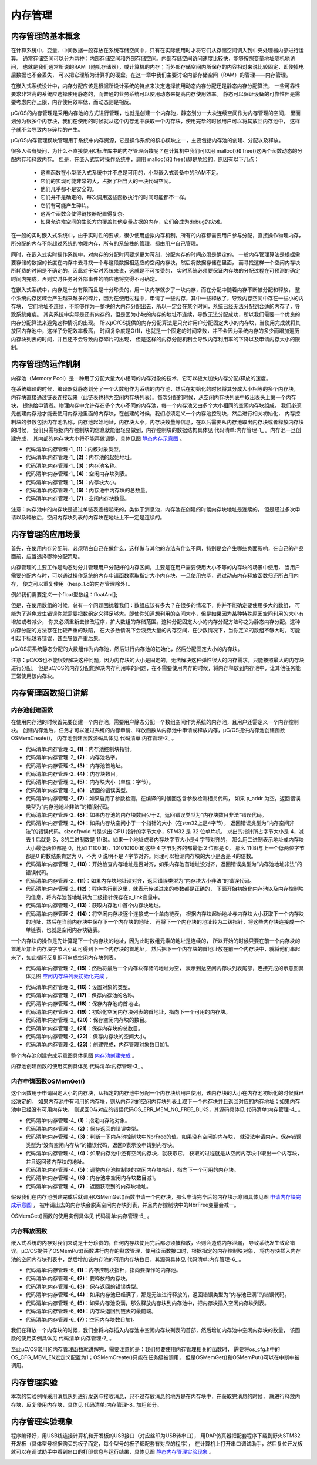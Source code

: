 .. vim: syntax=rst

内存管理
===========

内存管理的基本概念
~~~~~~~~~~~~~~~~~~~~~~~~~

在计算系统中，变量、中间数据一般存放在系统存储空间中，只有在实际使用时才将它们从存储空间调入到中央处理器内部进行运算。
通常存储空间可以分为两种：内部存储空间和外部存储空间。内部存储空间访问速度比较快，能够按照变量地址随机地访问，
也就是我们通常所说的RAM（随机存储器），或计算机的内存；而外部存储空间内所保存的内容相对来说比较固定，即使掉电后数据也不会丢失，
可以把它理解为计算机的硬盘。在这一章中我们主要讨论内部存储空间（RAM）的管理——内存管理。

在嵌入式系统设计中，内存分配应该是根据所设计系统的特点来决定选择使用动态内存分配还是静态内存分配算法，
一些可靠性要求非常高的系统应选择使用静态的，而普通的业务系统可以使用动态来提高内存使用效率。
静态可以保证设备的可靠性但是需要考虑内存上限，内存使用效率低，而动态则是相反。

μC/OS的内存管理是采用内存池的方式进行管理，也就是创建一个内存池，静态划分一大块连续空间作为内存管理的空间，
里面划分为很多个内存块，我们在使用的时候就从这个内存池中获取一个内存块，使用完毕的时候用户可以将其放回内存池中，
这样子就不会导致内存碎片的产生。

μC/OS内存管理模块管理用于系统中内存资源，它是操作系统的核心模块之一，主要包括内存池的创建、分配以及释放。

很多人会有疑问，为什么不直接使用C标准库中的内存管理函数呢？在计算机中我们可以用 malloc()和 free()这两个函数动态的分配内存和释放内存。
但是，在嵌入式实时操作系统中，调用 malloc()和 free()却是危险的，原因有以下几点：

    -  这些函数在小型嵌入式系统中并不总是可用的，小型嵌入式设备中的RAM不足。

    -  它们的实现可能非常的大，占据了相当大的一块代码空间。

    -  他们几乎都不是安全的。

    -  它们并不是确定的，每次调用这些函数执行的时间可能都不一样。

    -  它们有可能产生碎片。

    -  这两个函数会使得链接器配置得复杂。

    -  如果允许堆空间的生长方向覆盖其他变量占据的内存，它们会成为debug的灾难。

在一般的实时嵌入式系统中，由于实时性的要求，很少使用虚拟内存机制。所有的内存都需要用户参与分配，直接操作物理内存，
所分配的内存不能超过系统的物理内存，所有的系统栈的管理，都由用户自己管理。

同时，在嵌入式实时操作系统中，对内存的分配时间要求更为苛刻，分配内存的时间必须是确定的。
一般内存管理算法是根据需要存储的数据的长度在内存中去寻找一个与这段数据相适应的空闲内存块，然后将数据存储在里面，
而寻找这样一个空闲内存块所耗费的时间是不确定的，因此对于实时系统来说，这就是不可接受的，
实时系统必须要保证内存块的分配过程在可预测的确定时间内完成，否则实时任务对外部事件的响应也将变得不可确定。

在嵌入式系统中，内存是十分有限而且是十分珍贵的，用一块内存就少了一块内存，而在分配中随着内存不断被分配和释放，
整个系统内存区域会产生越来越多的碎片，因为在使用过程中，申请了一些内存，其中一些释放了，导致内存空间中存在一些小的内存块，
它们地址不连续，不能够作为一整块的大内存分配出去，所以一定会在某个时间，系统已经无法分配到合适的内存了，导致系统瘫痪。
其实系统中实际是还有内存的，但是因为小块的内存的地址不连续，导致无法分配成功，所以我们需要一个优良的内存分配算法来避免这种情况的出现。
所以μC/OS提供的内存分配算法是只允许用户分配固定大小的内存块，当使用完成就将其放回内存池中，这样子分配效率极高，
时间复杂度是O(1)，也就是一个固定的时间常数，并不会因为系统内存的多少而增加遍历内存块列表的时间，并且还不会导致内存碎片的出现，
但是这样的内存分配机制会导致内存利用率的下降以及申请内存大小的限制。

内存管理的运作机制
~~~~~~~~~~~~~~~~~~~~~~~~~

内存池（Memory Pool）是一种用于分配大量大小相同的内存对象的技术，它可以极大加快内存分配/释放的速度。

在系统编译的时候，编译器就静态划分了一个大数组作为系统的内存池，然后在初始化的时候将其分成大小相等的多个内存块，
内存块直接通过链表连接起来（此链表也称为空闲内存块列表）。每次分配的时候，从空闲内存块列表中取出表头上第一个内存块，
提供给申请者。物理内存中允许存在多个大小不同的内存池，每一个内存池又由多个大小相同的空闲内存块组成。
我们必须先创建内存池才能去使用内存池里面的内存块，在创建的时候，我们必须定义一个内存池控制块，然后进行相关初始化，
内存控制块的参数包括内存池名称，内存池起始地址，内存块大小，内存块数量等信息，在以后需要从内存池取出内存块或者释放内存块的时候，
我们只需根据内存控制块的信息就能很轻易做到，内存控制块的数据结构具体见 代码清单:内存管理-1_ 。内存池一旦创建完成，
其内部的内存块大小将不能再做调整，具体见图 静态内存示意图_ 。

.. code-block:: c
    :caption: 代码清单:内存管理-1内存控制块数据结构
    :name: 代码清单:内存管理-1
    :linenos:

    struct os_mem
    {
        OS_OBJ_TYPE          Type;		(1)
        void                *AddrPtr;		(2)
        CPU_CHAR            *NamePtr;		(3)
        void                *FreeListPtr;	(4)
        OS_MEM_SIZE          BlkSize;		(5)
        OS_MEM_QTY           NbrMax;		(6)
        OS_MEM_QTY           NbrFree;		(7)
    #if OS_CFG_DBG_EN > 0u
        OS_MEM              *DbgPrevPtr;
        OS_MEM              *DbgNextPtr;
    #endif
    };


-   代码清单:内存管理-1_  **(1)**\ ：内核对象类型。

-   代码清单:内存管理-1_   **(2)**\ ：内存池的起始地址。

-   代码清单:内存管理-1_   **(3)**\ ：内存池名称。

-   代码清单:内存管理-1_   **(4)**\ ：空闲内存块列表。

-   代码清单:内存管理-1_   **(5)**\ ：内存块大小。

-   代码清单:内存管理-1_   **(6)**\ ：内存池中内存块的总数量。

-   代码清单:内存管理-1_   **(7)**\ ：空闲内存块数量。


.. image:: media/memory_management/memory002.png
   :align: center
   :name: 静态内存示意图
   :alt: 静态内存示意图



注意：内存池中的内存块是通过单链表连接起来的，类似于消息池，内存池在创建的时候内存块地址是连续的，
但是经过多次申请以及释放后，空闲内存块列表的内存块在地址上不一定是连续的。

内存管理的应用场景
~~~~~~~~~~~~~~~~~~~~~~~~~

首先，在使用内存分配前，必须明白自己在做什么，这样做与其他的方法有什么不同，特别是会产生哪些负面影响，在自己的产品面前，应当选择哪种分配策略。

内存管理的主要工作是动态划分并管理用户分配好的内存区间，主要是在用户需要使用大小不等的内存块的场景中使用，
当用户需要分配内存时，可以通过操作系统的内存申请函数索取指定大小内存块，一旦使用完毕，通过动态内存释放函数归还所占用内存，
使之可以重复使用（heap_1.c的内存管理除外）。

例如我们需要定义一个float型数组：floatArr[];

但是，在使用数组的时候，总有一个问题困扰着我们：数组应该有多大？在很多的情况下，你并不能确定要使用多大的数组，
可能为了避免发生错误你就需要把数组定义得足够大。即使你知道想利用的空间大小，但是如果因为某种特殊原因空间利用的大小有增加或者减少，
你又必须重新去修改程序，扩大数组的存储范围。这种分配固定大小的内存分配方法称之为静态内存分配。这种内存分配的方法存在比较严重的缺陷，
在大多数情况下会浪费大量的内存空间，在少数情况下，当你定义的数组不够大时，可能引起下标越界错误，甚至导致严重后果。

μC/OS将系统静态分配的大数组作为内存池，然后进行内存池的初始化，然后分配固定大小的内存块。

注意：μC/OS也不能很好解决这种问题，因为内存块的大小是固定的，无法解决这种弹性很大的内存需求，只能按照最大的内存块进行分配。
但是μC/OS的内存分配能解决内存利用率的问题，在不需要使用内存的时候，将内存释放到内存池中，让其他任务能正常使用该内存块。

内存管理函数接口讲解
~~~~~~~~~~~~~~~~~~~~~~~~~~~~~~

内存池创建函数
^^^^^^^^^^^^^^^^^^^

在使用内存池的时候首先要创建一个内存池，需要用户静态分配一个数组空间作为系统的内存池，且用户还需定义一个内存控制块。
创建内存池后，任务才可以通过系统的内存申请、释放函数从内存池中申请或释放内存，μC/OS提供内存池创建函数OSMemCreate()，
内存池创建函数源码具体见 代码清单:内存管理-2_ 。

.. code-block:: c
    :caption: 代码清单:内存管理-2静态内存创建函数rt_mp_create()源码
    :name: 代码清单:内存管理-2
    :linenos:

    void  OSMemCreate (OS_MEM       *p_mem,    	(1)	//内存池控制块
                    CPU_CHAR     *p_name,   	(2)	//命名内存池
    void         *p_addr,   	(3)	//内存池首地址
                    OS_MEM_QTY    n_blks,   	(4)	//内存块数目
                    OS_MEM_SIZE   blk_size, 	(5)	//内存块大小（单位：字节）
                    OS_ERR       *p_err)    	(6)	//返回错误类型
    {
    #if OS_CFG_ARG_CHK_EN > 0u
        CPU_DATA       align_msk;
    #endif
        OS_MEM_QTY     i;
        OS_MEM_QTY     loops;
        CPU_INT08U    *p_blk;
    void         **p_link;               //二级指针，存放指针的指针
        CPU_SR_ALLOC(); //使用到临界段（在关/开中断时）时必须用到该宏，该宏声明和
    //定义一个局部变量，用于保存关中断前的 CPU 状态寄存器
    // SR（临界段关中断只需保存SR），开中断时将该值还原。

    #ifdef OS_SAFETY_CRITICAL//如果启用了安全检测
    if (p_err == (OS_ERR *)0)            //如果错误类型实参为空
        {
            OS_SAFETY_CRITICAL_EXCEPTION();  //执行安全检测异常函数
    return;                          //返回，停止执行
        }
    #endif

    #ifdef OS_SAFETY_CRITICAL_IEC61508//如果启用了安全关键
    if (OSSafetyCriticalStartFlag == DEF_TRUE)
        {
            *p_err = OS_ERR_ILLEGAL_CREATE_RUN_TIME;//错误类型为“非法创建内核对象”
    return;                                  //返回，停止执行
        }
    #endif

    #if OS_CFG_CALLED_FROM_ISR_CHK_EN > 0u//如果启用了中断中非法调用检测
    if (OSIntNestingCtr > (OS_NESTING_CTR)0)   //如果该函数是在中断中被调用
        {
            *p_err = OS_ERR_MEM_CREATE_ISR;         //错误类型为“在中断中创建对象”
    return;                                //返回，停止执行
        }
    #endif

    #if OS_CFG_ARG_CHK_EN > 0u//如果启用了参数检测
    if (p_addr == (void *)0)                (7)//如果 p_addr 为空
        {
            *p_err   = OS_ERR_MEM_INVALID_P_ADDR;    //错误类型为“内存池地址非法”
    return;                                        //返回，停止执行
        }
    if (n_blks < (OS_MEM_QTY)2)             (8)//如果内存池的内存块数目少于2
        {
            *p_err = OS_ERR_MEM_INVALID_BLKS;         //错误类型为“内存块数目非法”
    return;                                        //返回，停止执行
        }
    if (blk_size <sizeof(void *))          (9)//如果内存块空间小于指针的
        {
            *p_err = OS_ERR_MEM_INVALID_SIZE;          //错误类型为“内存空间非法”
    return;                                        //返回，停止执行
        }
        align_msk = sizeof(void *) - 1u;        (10)//开始检查内存地址是否对齐
    if (align_msk > 0u)
        {
    if (((CPU_ADDR)p_addr & align_msk) != 0u)  //如果首地址没对齐
            {
                *p_err = OS_ERR_MEM_INVALID_P_ADDR;   //错误类型为“内存池地址非法”
    return;                                    //返回，停止执行
            }
    if ((blk_size & align_msk) != 0u)   (11)//如果内存块地址没对齐
            {
                *p_err = OS_ERR_MEM_INVALID_SIZE;     //错误类型为“内存块大小非法”
    return;                                    //返回，停止执行
            }
        }
    #endif
    /* 将空闲内存块串联成一个单向链表 */
        p_link = (void **)p_addr;              (12)//内存池首地址转为二级指针
        p_blk  = (CPU_INT08U *)p_addr;         (13)//首个内存块地址
        loops  = n_blks - 1u;
    for (i = 0u; i < loops; i++)           (14)//将内存块逐个串成单向链表
        {
            p_blk +=  blk_size;                            //下一内存块地址
            *p_link = (void  *)p_blk;
    //在当前内存块保存下一个内存块地址
            p_link = (void **)(void *)p_blk;
    //下一个内存块的地址转为二级指针
        }
        *p_link             = (void *)0;       (15)//最后一个内存块指向空

        OS_CRITICAL_ENTER();                             //进入临界段
        p_mem->Type        = OS_OBJ_TYPE_MEM;  (16)//设置对象的类型
        p_mem->NamePtr     = p_name;           (17)//保存内存池的命名
        p_mem->AddrPtr     = p_addr;           (18)//存储内存池的首地址
        p_mem->FreeListPtr = p_addr;           (19)//初始化空闲内存块池的首地址
        p_mem->NbrFree     = n_blks;          (20)//存储空闲内存块的数目
        p_mem->NbrMax      = n_blks;           (21)//存储内存块的总数目
        p_mem->BlkSize     = blk_size;         (22)//存储内存块的空间大小

    #if OS_CFG_DBG_EN > 0u//如果启用了调试代码和变量
        OS_MemDbgListAdd(p_mem);      //将内存管理对象插入内存管理双向调试列表
    #endif

        OSMemQty++;             (23)//内存管理对象数目加1

        OS_CRITICAL_EXIT_NO_SCHED();  //退出临界段（无调度）
        *p_err = OS_ERR_NONE;          //错误类型为“无错误”
    }


-   代码清单:内存管理-2_   **(1)**\ ：内存池控制块指针。

-   代码清单:内存管理-2_   **(2)**\ ：内存池名字。

-   代码清单:内存管理-2_   **(3)**\ ：内存池首地址。

-   代码清单:内存管理-2_   **(4)**\ ：内存块数目。

-   代码清单:内存管理-2_   **(5)**\ ：内存块大小（单位：字节）。

-   代码清单:内存管理-2_   **(6)**\ ：返回的错误类型。

-   代码清单:内存管理-2_   **(7)**\ ：如果启用了参数检测，在编译的时候回包含参数检测相关代码，
    如果 p_addr 为空，返回错误类型为“内存池地址非法”的错误代码。

-   代码清单:内存管理-2_   **(8)**\ ：如果内存池的内存块数目少于2，返回错误类型为“内存块数目非法”错误代码。

-   代码清单:内存管理-2_   **(9)**\ ：如果内存块空间小于一个指针的大小（在stm32上是4字节），
    返回错误类型为“内存空间非法”的错误代码。sizeof(void \*)是求出 CPU 指针的字节大小，STM32 是 32 位单片机，
    求出的指针所占字节大小是 4，减去 1 后就是 3，3的二进制数是 11(B)。如果一个地址或者内存块字节大小是4 字节对齐的，
    那么用二进制表示地址或内存块大小最低两位都是 0，比如 11100(B)、101010100(B)这些 4 字节对齐的都最低 2 位都是 0，
    那么 11(B)与上一个低两位字节都是0 的数结果肯定为 0，不为 0 说明不是 4字节对齐。同理可以检测内存块的大小是否是 4的倍数。

-   代码清单:内存管理-2_   **(10)**\ ：开始检查内存地址是否对齐，如果内存池首地址没对齐，返回错误类型为“内存池地址非法”的错误代码。

-   代码清单:内存管理-2_   **(11)**\ ：如果内存块地址没对齐，返回错误类型为“内存块大小非法”的错误代码。

-   代码清单:内存管理-2_   **(12)**\ ：程序执行到这里，就表示传递进来的参数都是正确的，
    下面开始初始化内存池以及内存控制块的信息，将内存池首地址转为二级指针保存在p_link变量中。

-   代码清单:内存管理-2_   **(13)**\ ：获取内存池中首个内存块地址。

-   代码清单:内存管理-2_   **(14)**\ ：将空闲内存块逐个连接成一个单向链表，
    根据内存块起始地址与内存块大小获取下一个内存块的地址，然后在当前内存块中保存下一个内存块的地址，
    再将下一个内存块的地址转为二级指针，将这些内存块连接成一个单链表，也就是空闲内存块链表。

一个内存块的操作是先计算是下一个内存块的地址，因为此时数组元素的地址是连续的，
所以开始的时候只要在前一个内存块的首地址加上内存块字节大小即可得到下一个内存块的首地址，
然后把下一个内存块的首地址放在前一个内存块中，就将他们串起来了，如此循环反复即可串成空闲内存块列表。

-   代码清单:内存管理-2_   **(15)**\ ：然后将最后一个内存块存储的地址为空，
    表示到达空闲内存块列表尾部，连接完成的示意图具体见图 空闲内存块列表初始化完成_ 。

.. image:: media/memory_management/memory003.png
   :align: center
   :name: 空闲内存块列表初始化完成
   :alt: 空闲内存块列表初始化完成


-   代码清单:内存管理-2_   **(16)**\ ：设置对象的类型。

-   代码清单:内存管理-2_   **(17)**\ ：保存内存池的名称。

-   代码清单:内存管理-2_   **(18)**\ ：保存内存池的首地址。

-   代码清单:内存管理-2_   **(19)**\ ：初始化空闲内存块列表的首地址，指向下一个可用的内存块。

-   代码清单:内存管理-2_   **(20)**\ ：保存空闲内存块的数目。

-   代码清单:内存管理-2_   **(21)**\ ：保存内存块的总数目。

-   代码清单:内存管理-2_   **(22)**\ ：保存内存块的空间大小。

-   代码清单:内存管理-2_   **(23)**\ ：创建完成，内存管理对象数目加1。

整个内存池创建完成示意图具体见图 内存池创建完成_ 。

.. image:: media/memory_management/memory004.png
   :align: center
   :name: 内存池创建完成
   :alt: 内存池创建完成


内存池创建函数的使用实例具体见 代码清单:内存管理-3_ 。

.. code-block:: c
    :caption: 代码清单:内存管理-3 OSMemCreate()使用实例
    :name: 代码清单:内存管理-3
    :linenos:

    OS_MEM  mem;                    //声明内存管理对象
    uint8_t ucArray [ 3 ] [ 20 ];   //声明内存池大小

    OS_ERR      err;
    /* 创建内存管理对象 mem */
    OSMemCreate ((OS_MEM      *)&mem,             //指向内存管理对象
                (CPU_CHAR    *)"Mem For Test",   //命名内存管理对象
                (void        *)ucArray,          //内存池的首地址
                (OS_MEM_QTY   )3,                //内存池中内存块数目
                (OS_MEM_SIZE  )20,               //内存块的字节数目
                (OS_ERR      *)&err);            //返回错误类型


内存申请函数OSMemGet()
^^^^^^^^^^^^^^^^^^^^^^^^^^^^^^^^^^^^^^^^^^^^^^^^

这个函数用于申请固定大小的内存块，从指定的内存池中分配一个内存块给用户使用，该内存块的大小在内存池初始化的时候就已经决定的。
如果内存池中有可用的内存块，则从内存池的空闲内存块列表上取下一个内存块并且返回对应的内存地址；如果内存池中已经没有可用内存块，
则返回0与对应的错误代码OS_ERR_MEM_NO_FREE_BLKS，其源码具体见 代码清单:内存管理-4_ 。

.. code-block:: c
    :caption: 代码清单:内存管理-4OSMemGet()源码
    :name: 代码清单:内存管理-4
    :linenos:

    void  *OSMemGet (OS_MEM  *p_mem, 	(1)	//内存管理对象
                    OS_ERR  *p_err) 	(2)	//返回错误类型
    {
    void    *p_blk;
        CPU_SR_ALLOC(); //使用到临界段（在关/开中断时）时必须用到该宏，该宏声明和
    //定义一个局部变量，用于保存关中断前的 CPU 状态寄存器
    // SR（临界段关中断只需保存SR），开中断时将该值还原。

    #ifdef OS_SAFETY_CRITICAL//如果启用了安全检测
    if (p_err == (OS_ERR *)0)            //如果错误类型实参为空
        {
            OS_SAFETY_CRITICAL_EXCEPTION();  //执行安全检测异常函数
    return ((void *)0);              //返回0（有错误），停止执行
        }
    #endif

    #if OS_CFG_ARG_CHK_EN > 0u//如果启用了参数检测
    if (p_mem == (OS_MEM *)0)              //如果 p_mem 为空
        {
            *p_err  = OS_ERR_MEM_INVALID_P_MEM; //错误类型为“内存池非法”
    return ((void *)0);                //返回0（有错误），停止执行
        }
    #endif

        CPU_CRITICAL_ENTER();                    //关中断
    if (p_mem->NbrFree == (OS_MEM_QTY)0) (3)//如果没有空闲的内存块
        {
            CPU_CRITICAL_EXIT();                 //开中断
            *p_err = OS_ERR_MEM_NO_FREE_BLKS;     //错误类型为“没有空闲内存块”
    return ((void *)0);                  //返回0（有错误），停止执行
        }
        p_blk  = p_mem->FreeListPtr; 	(4)	//如果还有空闲内存块，就获取它
        p_mem->FreeListPtr = *(void **)p_blk;(5)//调整空闲内存块指针
        p_mem->NbrFree--;                   (6)//空闲内存块数目减1
        CPU_CRITICAL_EXIT();                     //开中断
        *p_err = OS_ERR_NONE;                     //错误类型为“无错误”
    return (p_blk);                      (7)//返回获取到的内存块
    }


-   代码清单:内存管理-4_   **(1)**\ ：指定内存池对象。

-   代码清单:内存管理-4_   **(2)**\ ：保存返回的错误类型。

-   代码清单:内存管理-4_   **(3)**\ ：判断一下内存池控制块中NbrFree的值，如果没有空闲的内存块，
    就没法申请内存，保存错误类型为“没有空闲内存块”的错误代码，返回0表示没申请到内存块。

-   代码清单:内存管理-4_   **(4)**\ ：如果内存池中还有空闲内存块，就获取它，
    获取的过程就是从空闲内存块中取出一个内存块，并且返回该内存块的地址。

-   代码清单:内存管理-4_   **(5)**\ ：调整内存池控制块的空闲内存块指针，指向下一个可用的内存块。

-   代码清单:内存管理-4_   **(6)**\ ：内存池中空闲内存块数目减1。

-   代码清单:内存管理-4_   **(7)**\ ：返回获取到的内存块地址。

假设我们在内存池创建完成后就调用OSMemGet()函数申请一个内存块，那么申请完毕后的内存块示意图具体见图 申请内存块完成示意图_ ，
被申请出去的内存块会脱离空闲内存块列表，并且内存控制块中的NbrFree变量会减一。

.. image:: media/memory_management/memory005.png
   :align: center
   :name: 申请内存块完成示意图
   :alt: 申请内存块完成示意图



OSMemGet()函数的使用实例具体见 代码清单:内存管理-5_ 。

.. code-block:: c
    :caption: 代码清单:内存管理-5OSMemGet()使用实例
    :name: 代码清单:内存管理-5
    :linenos:

    OS_MEM  mem;                    //声明内存管理对象
    OS_ERR      err;
    /* 向 mem 获取内存块 */
    p_mem_blk = OSMemGet ((OS_MEM      *)&mem,              //指向内存管理对象
                        (OS_ERR      *)&err);             //返回错误类型


内存释放函数
^^^^^^^^^^^^^^^^^^

嵌入式系统的内存对我们来说是十分珍贵的，任何内存块使用完后都必须被释放，否则会造成内存泄漏，
导致系统发生致命错误。μC/OS提供了OSMemPut()函数进行内存的释放管理，使用该函数接口时，根据指定的内存控制块对象，
将内存块插入内存池的空闲内存块列表中，然后增加该内存池的可用内存块数目，其源码具体见 代码清单:内存管理-6_ 。

.. code-block:: c
    :caption: 代码清单:内存管理-6 OSMemPut()源码
    :name: 代码清单:内存管理-6
    :linenos:

    void  OSMemPut (OS_MEM  *p_mem,   	(1)	//内存管理对象
    void    *p_blk,   	(2)	//要退回的内存块
                    OS_ERR  *p_err)   	(3)	//返回错误类型
    {
        CPU_SR_ALLOC(); //使用到临界段（在关/开中断时）时必须用到该宏，该宏声明和
    //定义一个局部变量，用于保存关中断前的 CPU 状态寄存器
    // SR（临界段关中断只需保存SR），开中断时将该值还原。

    #ifdef OS_SAFETY_CRITICAL//如果启用了安全检测
    if (p_err == (OS_ERR *)0)            //如果错误类型实参为空
        {
            OS_SAFETY_CRITICAL_EXCEPTION();  //执行安全检测异常函数
    return;                          //返回，停止执行
        }
    #endif

    #if OS_CFG_ARG_CHK_EN > 0u//如果启用了参数检测
    if (p_mem == (OS_MEM *)0)               //如果 p_mem 为空
        {
            *p_err  = OS_ERR_MEM_INVALID_P_MEM;  //错误类型为“内存池非法”
    return;                             //返回，停止执行
        }
    if (p_blk == (void *)0)                 //如果内存块为空
        {
            *p_err  = OS_ERR_MEM_INVALID_P_BLK;  //错误类型为"内存块非法"
    return;                             //返回，停止执行
        }
    #endif

        CPU_CRITICAL_ENTER();                   //关中断
    if (p_mem->NbrFree >= p_mem->NbrMax)  (4)//如果内存池已满
        {
            CPU_CRITICAL_EXIT();                 //开中断
            *p_err = OS_ERR_MEM_FULL;             //错误类型为“内存池已满”
    return;                              //返回，停止执行
        }
        *(void **)p_blk = p_mem->FreeListPtr; (5)//把内存块插入空闲内存块链表
        p_mem->FreeListPtr = p_blk;           (6)//内存块退回到链表的最前端
        p_mem->NbrFree++;                     (7)//空闲内存块数目加1
        CPU_CRITICAL_EXIT();                  //开中断
        *p_err              = OS_ERR_NONE;        //错误类型为“无错误”
    }


-   代码清单:内存管理-6_   **(1)**\ ：内存控制块指针，指向要操作的内存池。

-   代码清单:内存管理-6_   **(2)**\ ：要释放的内存块。

-   代码清单:内存管理-6_   **(3)**\ ：保存返回的错误类型。

-   代码清单:内存管理-6_   **(4)**\ ：如果内存池已经满了，那是无法进行释放的，返回错误类型为“内存池已满”的错误代码。

-   代码清单:内存管理-6_   **(5)**\ ：如果内存池没满，那么释放内存块到内存池中，把内存块插入空闲内存块列表。

-   代码清单:内存管理-6_   **(6)**\ ：内存块退回到链表的最前端。

-   代码清单:内存管理-6_   **(7)**\ ：空闲内存块数目加1。

我们在释放一个内存块的时候，我们会将内存插入内存池中空闲内存块列表的首部，然后增加内存池中空闲内存块的数量，
该函数的使用实例具体见 代码清单:内存管理-7_ 。

.. code-block:: c
    :caption: 代码清单:内存管理-7 OSMemPut()使用实例
    :name: 代码清单:内存管理-7
    :linenos:

    OS_MEM  mem;                    //声明内存管理对象

    OS_ERR      err;

    /* 释放内存块 */
    OSMemPut ((OS_MEM  *)&mem,                        //指向内存管理对象
            (void    *)pMsg,                        //内存块的首地址
            (OS_ERR  *)&err);                       //返回错误类型


至此μC/OS常用的内存管理函数就讲解完，需要注意的是：我们想要使用内存管理相关的函数时，
需要将os_cfg.h中的OS_CFG_MEM_EN宏定义配置为1；OSMemCreate()只能在任务级被调用，
但是OSMemGet()和OSMemPut()可以在中断中被调用。

内存管理实验
~~~~~~~~~~~~~~~~~~

本次的实验例程采用消息队列进行发送与接收消息，只不过存放消息的地方是在内存块中，在获取完消息的时候，
就进行释放内存块，反复使用内存块，具体见 代码清单:内存管理-8_ 加粗部分。

.. code-block:: c
    :caption: 代码清单:内存管理-8内存管理实验
    :emphasize-lines: 79-85,156-159,216-219
    :name: 代码清单:内存管理-8
    :linenos:

    #include <includes.h>
    #include <string.h>

    OS_MEM  mem;                    //声明内存管理对象
    uint8_t ucArray [ 3 ] [ 20 ];   //声明内存分区大小

    static  OS_TCB   AppTaskStartTCB;    //任务控制块
    static  OS_TCB   AppTaskPostTCB;
    static  OS_TCB   AppTaskPendTCB;

    static  CPU_STK  AppTaskStartStk[APP_TASK_START_STK_SIZE];       //任务栈
    static  CPU_STK  AppTaskPostStk [ APP_TASK_POST_STK_SIZE ];
    static  CPU_STK  AppTaskPendStk [ APP_TASK_PEND_STK_SIZE ];

    static  void  AppTaskStart  (void *p_arg);               //任务函数声明
    static  void  AppTaskPost   ( void * p_arg );
    static  void  AppTaskPend   ( void * p_arg );

    int  main (void)
    {
        OS_ERR  err;
        OSInit(&err);
        //初始化 μC/OS-III


        /* 创建起始任务 */
        OSTaskCreate((OS_TCB     *)&AppTaskStartTCB,
                    //任务控制块地址
                    (CPU_CHAR   *)"App Task Start",
                    //任务名称
                    (OS_TASK_PTR ) AppTaskStart,
                    //任务函数
                    (void       *) 0,
                    //传递给任务函数（形参p_arg）的实参
                    (OS_PRIO     ) APP_TASK_START_PRIO,
                    //任务的优先级
                    (CPU_STK    *)&AppTaskStartStk[0],
                    //任务栈的基地址
                    (CPU_STK_SIZE) APP_TASK_START_STK_SIZE / 10,
                    //任务栈空间剩下1/10时限制其增长
                    (CPU_STK_SIZE) APP_TASK_START_STK_SIZE,
                    //任务栈空间（单位：sizeof(CPU_STK)）
                    (OS_MSG_QTY  ) 5u,
                    //任务可接收的最大消息数
                    (OS_TICK     ) 0u,
                    //任务的时间片节拍数（0表默认值OSCfg_TickRate_Hz/10）
                    (void       *) 0,
                    //任务扩展（0表不扩展）
                    (OS_OPT      )(OS_OPT_TASK_STK_CHK | OS_OPT_TASK_STK_CLR),
                    //任务选项
                    (OS_ERR     *)&err);
                    //返回错误类型
        OSStart(&err);
        //启动多任务管理（交由μC/OS-III控制）
    }

    static  void  AppTaskStart (void *p_arg)
    {
        CPU_INT32U  cpu_clk_freq;
        CPU_INT32U  cnts;
        OS_ERR      err;

        (void)p_arg;

        BSP_Init();   //板级初始化
        CPU_Init();   //初始化 CPU组件（时间戳、关中断时间测量和主机名）

        cpu_clk_freq = BSP_CPU_ClkFreq();
        cnts = cpu_clk_freq / (CPU_INT32U)OSCfg_TickRate_Hz;
        OS_CPU_SysTickInit(cnts);

        Mem_Init();    //初始化内存管理组件（堆内存池和内存池表）

    #if OS_CFG_STAT_TASK_EN > 0u//如果启用（默认启用）了统计任务
        OSStatTaskCPUUsageInit(&err);
    #endif

        CPU_IntDisMeasMaxCurReset();//复位（清零）当前最大关中断时间

        /* 创建内存管理对象 mem */
        OSMemCreate ((OS_MEM      *)&mem,             //指向内存管理对象
                    (CPU_CHAR    *)"Mem For Test",   //命名内存管理对象
                    (void        *)ucArray,          //内存分区的首地址
                    (OS_MEM_QTY   )3,                //内存分区中内存块数目
                    (OS_MEM_SIZE  )20,               //内存块的字节数目
                    (OS_ERR      *)&err);            //返回错误类型


        /* 创建 AppTaskPost 任务 */
        OSTaskCreate((OS_TCB     *)&AppTaskPostTCB,
                    //任务控制块地址
                    (CPU_CHAR   *)"App Task Post",
                    //任务名称
                    (OS_TASK_PTR ) AppTaskPost,
                    //任务函数
                    (void       *) 0,
                    //传递给任务函数（形参p_arg）的实参
                    (OS_PRIO     ) APP_TASK_POST_PRIO,
                    //任务的优先级
                    (CPU_STK    *)&AppTaskPostStk[0],
                    //任务栈的基地址
                    (CPU_STK_SIZE) APP_TASK_POST_STK_SIZE / 10,
                    //任务栈空间剩下1/10时限制其增长
                    (CPU_STK_SIZE) APP_TASK_POST_STK_SIZE,
                    //任务栈空间（单位：sizeof(CPU_STK)）
                    (OS_MSG_QTY  ) 5u,
                    //任务可接收的最大消息数
                    (OS_TICK     ) 0u,
                    //任务的时间片节拍数（0表默认值OSCfg_TickRate_Hz/10）
                    (void       *) 0,
                    //任务扩展（0表不扩展）
                    (OS_OPT      )(OS_OPT_TASK_STK_CHK | OS_OPT_TASK_STK_CLR),
                    //任务选项
                    (OS_ERR     *)&err);
                    //返回错误类型

        /* 创建 AppTaskPend 任务 */
        OSTaskCreate((OS_TCB     *)&AppTaskPendTCB,
                    //任务控制块地址
                    (CPU_CHAR   *)"App Task Pend",
                    //任务名称
                    (OS_TASK_PTR ) AppTaskPend,
                    //任务函数
                    (void       *) 0,
                    //传递给任务函数（形参p_arg）的实参
                    (OS_PRIO     ) APP_TASK_PEND_PRIO,
                    //任务的优先级
                    (CPU_STK    *)&AppTaskPendStk[0],
                    //任务栈的基地址
                    (CPU_STK_SIZE) APP_TASK_PEND_STK_SIZE / 10,
                    //任务栈空间剩下1/10时限制其增长
                    (CPU_STK_SIZE) APP_TASK_PEND_STK_SIZE,
                    //任务栈空间（单位：sizeof(CPU_STK)）
                    (OS_MSG_QTY  ) 50u,
                    //任务可接收的最大消息数
                    (OS_TICK     ) 0u,
                    //任务的时间片节拍数（0表默认值OSCfg_TickRate_Hz/10）
                    (void       *) 0,
                    //任务扩展（0表不扩展）
                    (OS_OPT      )(OS_OPT_TASK_STK_CHK | OS_OPT_TASK_STK_CLR),
                    //任务选项
                    (OS_ERR     *)&err);
                    //返回错误类型
        OSTaskDel ( & AppTaskStartTCB, & err );
        //删除起始任务本身，该任务不再运行
    }

    static  void  AppTaskPost ( void * p_arg )
    {
        OS_ERR      err;
        char *   p_mem_blk;
        uint32_t ulCount = 0;

        (void)p_arg;

        while (DEF_TRUE)                              //任务体
        {
            /* 向 mem 获取内存块 */
            p_mem_blk = OSMemGet ((OS_MEM      *)&mem,
                                //指向内存管理对象
                                (OS_ERR      *)&err);    //返回错误类型

            sprintf ( p_mem_blk, "%d", ulCount ++ );
            //向内存块存取计数值

            /* 发布任务消息到任务 AppTaskPend */
            OSTaskQPost ((OS_TCB      *)&AppTaskPendTCB,
                        //目标任务的控制块
                        (void        *)p_mem_blk,
                        //消息内容的首地址
                        (OS_MSG_SIZE  )strlen ( p_mem_blk ),  //消息长度
                        (OS_OPT       )OS_OPT_POST_FIFO,
                        //发布到任务消息队列的入口端
                        (OS_ERR      *)&err);              //返回错误类型
            OSTimeDlyHMSM ( 0, 0, 1, 0, OS_OPT_TIME_DLY, & err );
        }
    }

    static  void  AppTaskPend ( void * p_arg )
    {
        OS_ERR         err;
        OS_MSG_SIZE    msg_size;
        CPU_TS         ts;
        CPU_INT32U     cpu_clk_freq;
        CPU_SR_ALLOC();

        char * pMsg;
        (void)p_arg;

        cpu_clk_freq = BSP_CPU_ClkFreq();
        //获取CPU时钟，时间戳是以该时钟计数


        while (DEF_TRUE)                                             //任务体
        {
            /* 阻塞任务，等待任务消息 */
            pMsg = OSTaskQPend ((OS_TICK        )0,    //无期限等待
                                (OS_OPT         )OS_OPT_PEND_BLOCKING,
                                //没有消息就阻塞任务
                                (OS_MSG_SIZE   *)&msg_size,  //返回消息长度
                                (CPU_TS        *)&ts,
                                //返回消息被发布的时间戳
                                (OS_ERR        *)&err);  //返回错误类型

            ts = OS_TS_GET() - ts;
            //计算消息从发布到被接收的时间差

            macLED1_TOGGLE ();          //切换LED1的亮灭状态

            OS_CRITICAL_ENTER();
            //进入临界段，避免串口打印被打断

            printf ( "\r\n接收到的消息的内容为：%s，长度是：%d字节。",pMsg, msg_size );

            printf ( "\r\n任务消息从被发布到被接收的时间差是%dus\r\n",ts / ( cpu_clk_freq / 1000000 ) );

            OS_CRITICAL_EXIT();                               //退出临界段

            /* 退还内存块 */
            OSMemPut ((OS_MEM  *)&mem,                 //指向内存管理对象
                    (void    *)pMsg,                        //内存块的首地址
                    (OS_ERR  *)&err);                       //返回错误类型
        }
    }

内存管理实验现象
~~~~~~~~~~~~~~~~~~~~~~~~

程序编译好，用USB线连接计算机和开发板的USB接口（对应丝印为USB转串口），
用DAP仿真器把配套程序下载到野火STM32开发板（具体型号根据购买的板子而定，每个型号的板子都配套有对应的程序），
在计算机上打开串口调试助手，然后复位开发板就可以在调试助手中看到串口的打印信息与运行结果，具体见图 静态内存管理实验现象_ 。

.. image:: media/memory_management/memory006.png
   :align: center
   :name: 静态内存管理实验现象
   :alt: 静态内存管理实验现象



